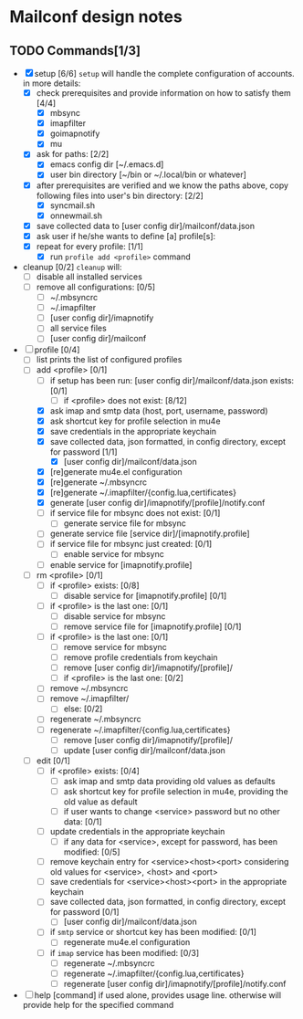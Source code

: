 * Mailconf design notes

** TODO Commands[1/3]
- [X] setup [6/6]
  =setup= will handle the complete configuration of accounts.
  in more details:
  - [X] check prerequisites and provide information on how to satisfy them [4/4]
    - [X] mbsync
    - [X] imapfilter
    - [X] goimapnotify
    - [X] mu
  - [X] ask for paths: [2/2]
    - [X] emacs config dir [~/.emacs.d]
    - [X] user bin directory [~/bin or ~/.local/bin or whatever]
  - [X] after prerequisites are verified and we know the paths above, copy following files into user's bin directory: [2/2]
    - [X] syncmail.sh
    - [X] onnewmail.sh
  - [X] save collected data to [user config dir]/mailconf/data.json
  - [X] ask user if he/she wants to define [a] profile[s]:
  - [X] repeat for every profile: [1/1]
    - [X] run =profile add <profile>= command
- cleanup [0/2]
  =cleanup= will:
  - [-] disable all installed services
  - [-] remove all configurations: [0/5]
    - [-] ~/.mbsyncrc
    - [-] ~/.imapfilter
    - [-] [user config dir]/imapnotify
    - [-] all service files
    - [-] [user config dir]/mailconf
- [-] profile [0/4]
  - [-] list
    prints the list of configured profiles
  - [-] add <profile> [0/1]
    - [-] if setup has been run: [user config dir]/mailconf/data.json exists: [0/1]
      - [-] if <profile> does not exist: [8/12]
	- [X] ask imap and smtp data (host, port, username, password)
	- [X] ask shortcut key for profile selection in mu4e
	- [X] save credentials in the appropriate keychain
	- [X] save collected data, json formatted, in config directory, except for password [1/1]
	  - [X] [user config dir]/mailconf/data.json
	- [X] [re]generate mu4e.el configuration
	- [X] [re]generate ~/.mbsyncrc
	- [X] [re]generate ~/.imapfilter/{config.lua,certificates}
	- [X] generate [user config dir]/imapnotify/[profile]/notify.conf
	- [-] if service file for mbsync does not exist: [0/1]
	  - [-] generate service file for mbsync
	- [-] generate service file [service dir]/[imapnotify.profile]
	- [-] if service file for mbsync just created: [0/1]
	  - [-] enable service for mbsync
	- [-] enable service for [imapnotify.profile]
  - [-] rm <profile> [0/1]
    - [-] if <profile> exists: [0/8]
      - [-] disable service for [imapnotify.profile] [0/1]
	- [-] if <profile> is the last one: [0/1]
	  - [-] disable service for mbsync
      - [-] remove service file for [imapnotify.profile] [0/1]
	- [-] if <profile> is the last one: [0/1]
	  - [-] remove service for mbsync
      - [-] remove profile credentials from keychain
      - [-] remove [user config dir]/imapnotify/[profile]/
      - [-] if <profile> is the last one: [0/2]
	- [-] remove ~/.mbsyncrc
	- [-] remove ~/.imapfilter/
      - [-] else: [0/2]
	- [-] regenerate ~/.mbsyncrc
	- [-] regenerate ~/.imapfilter/{config.lua,certificates}
      - [-] remove [user config dir]/imapnotify/[profile]/
      - [-] update [user config dir]/mailconf/data.json
  - [-] edit [0/1]
    - [-] if <profile> exists: [0/4]
      - [-] ask imap and smtp data providing old values as defaults
      - [-] ask shortcut key for profile selection in mu4e, providing the old value as default
      - [-] if user wants to change <service> password but no other data: [0/1]
	- [-] update credentials in the appropriate keychain
      - [-] if any data for <service>, except for password, has been modified: [0/5]
	- [-] remove keychain entry for <service><host><port>
	  considering old values for <service>, <host> and <port>
	- [-] save credentials for <service><host><port> in the appropriate keychain
	- [-] save collected data, json formatted, in config directory, except for password [0/1]
	  - [-] [user config dir]/mailconf/data.json
	- [-] if =smtp= service or shortcut key has been modified: [0/1]
	  - [-] regenerate mu4e.el configuration
	- [-] if =imap= service has been modified: [0/3]
	  - [-] regenerate ~/.mbsyncrc
	  - [-] regenerate ~/.imapfilter/{config.lua,certificates}
	  - [-] regenerate [user config dir]/imapnotify/[profile]/notify.conf
      
- [-] help [command]
  if used alone, provides usage line.
  otherwise will provide help for the specified command
